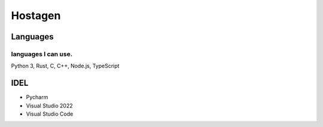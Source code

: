 Hostagen
==========

Languages
---------------
.. image:: https://github-readme-stats.vercel.app/api/top-langs/?username=hostagen

languages I can use.
~~~~~~~~~~~~~~~~~~~~~~~
Python 3, Rust, C, C++, Node.js, TypeScript

IDEL
----

- Pycharm
- Visual Studio 2022
- Visual Studio Code

.. image:: https://github-readme-stats.vercel.app/api?username=hostagen&show_icons=true&locale=kr
.. image:: https://github-readme-stats.vercel.app/api/wakatime?username=skillpoint&layout=compact
